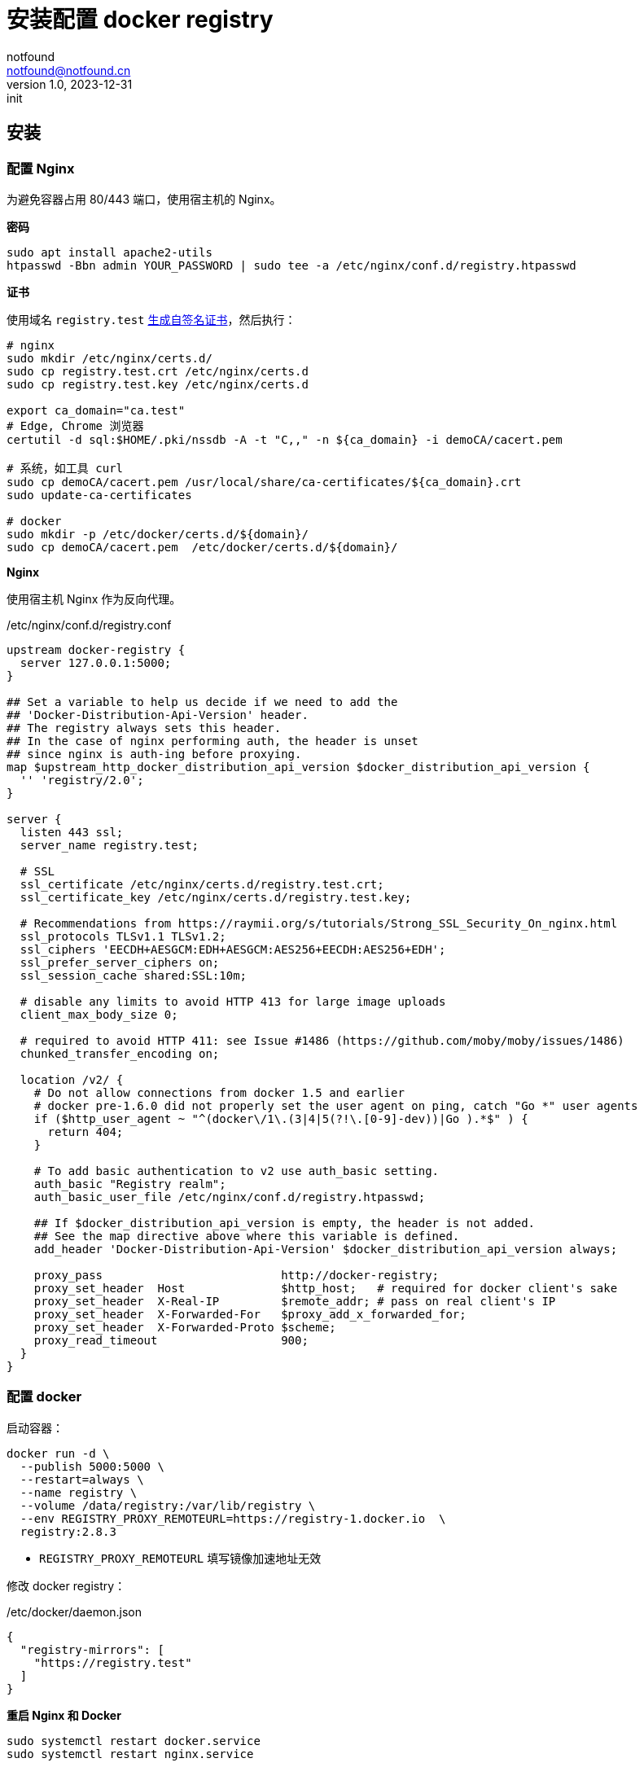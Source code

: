 = 安装配置 docker registry
notfound <notfound@notfound.cn>
1.0, 2023-12-31: init

:page-slug: k8s-docker-registry
:page-category: cloud-native
:page-tags: docker

== 安装

=== 配置 Nginx

为避免容器占用 80/443 端口，使用宿主机的 Nginx。

*密码*

[source,bash]
----
sudo apt install apache2-utils
htpasswd -Bbn admin YOUR_PASSWORD | sudo tee -a /etc/nginx/conf.d/registry.htpasswd
----

*证书*

使用域名 `registry.test` link:/posts/linux-ssl-nginx/#_方法_2生成自签名_ca_证书[生成自签名证书]，然后执行：

[source,bash]
----

# nginx
sudo mkdir /etc/nginx/certs.d/
sudo cp registry.test.crt /etc/nginx/certs.d
sudo cp registry.test.key /etc/nginx/certs.d

export ca_domain="ca.test"
# Edge, Chrome 浏览器
certutil -d sql:$HOME/.pki/nssdb -A -t "C,," -n ${ca_domain} -i demoCA/cacert.pem

# 系统，如工具 curl
sudo cp demoCA/cacert.pem /usr/local/share/ca-certificates/${ca_domain}.crt
sudo update-ca-certificates

# docker
sudo mkdir -p /etc/docker/certs.d/${domain}/
sudo cp demoCA/cacert.pem  /etc/docker/certs.d/${domain}/
----

*Nginx*

使用宿主机 Nginx 作为反向代理。

./etc/nginx/conf.d/registry.conf
[source,nginx]
----
upstream docker-registry {
  server 127.0.0.1:5000;
}

## Set a variable to help us decide if we need to add the
## 'Docker-Distribution-Api-Version' header.
## The registry always sets this header.
## In the case of nginx performing auth, the header is unset
## since nginx is auth-ing before proxying.
map $upstream_http_docker_distribution_api_version $docker_distribution_api_version {
  '' 'registry/2.0';
}

server {
  listen 443 ssl;
  server_name registry.test;

  # SSL
  ssl_certificate /etc/nginx/certs.d/registry.test.crt;
  ssl_certificate_key /etc/nginx/certs.d/registry.test.key;

  # Recommendations from https://raymii.org/s/tutorials/Strong_SSL_Security_On_nginx.html
  ssl_protocols TLSv1.1 TLSv1.2;
  ssl_ciphers 'EECDH+AESGCM:EDH+AESGCM:AES256+EECDH:AES256+EDH';
  ssl_prefer_server_ciphers on;
  ssl_session_cache shared:SSL:10m;

  # disable any limits to avoid HTTP 413 for large image uploads
  client_max_body_size 0;

  # required to avoid HTTP 411: see Issue #1486 (https://github.com/moby/moby/issues/1486)
  chunked_transfer_encoding on;

  location /v2/ {
    # Do not allow connections from docker 1.5 and earlier
    # docker pre-1.6.0 did not properly set the user agent on ping, catch "Go *" user agents
    if ($http_user_agent ~ "^(docker\/1\.(3|4|5(?!\.[0-9]-dev))|Go ).*$" ) {
      return 404;
    }

    # To add basic authentication to v2 use auth_basic setting.
    auth_basic "Registry realm";
    auth_basic_user_file /etc/nginx/conf.d/registry.htpasswd;

    ## If $docker_distribution_api_version is empty, the header is not added.
    ## See the map directive above where this variable is defined.
    add_header 'Docker-Distribution-Api-Version' $docker_distribution_api_version always;

    proxy_pass                          http://docker-registry;
    proxy_set_header  Host              $http_host;   # required for docker client's sake
    proxy_set_header  X-Real-IP         $remote_addr; # pass on real client's IP
    proxy_set_header  X-Forwarded-For   $proxy_add_x_forwarded_for;
    proxy_set_header  X-Forwarded-Proto $scheme;
    proxy_read_timeout                  900;
  }
}
----

=== 配置 docker

启动容器：

[source,bash]
----
docker run -d \
  --publish 5000:5000 \
  --restart=always \
  --name registry \
  --volume /data/registry:/var/lib/registry \
  --env REGISTRY_PROXY_REMOTEURL=https://registry-1.docker.io  \
  registry:2.8.3
----
* `REGISTRY_PROXY_REMOTEURL` 填写镜像加速地址无效

修改 docker registry：

./etc/docker/daemon.json
[source,json]
----
{
  "registry-mirrors": [
    "https://registry.test"
  ]
}
----

**重启 Nginx 和 Docker**

[source,bash]
----
sudo systemctl restart docker.service
sudo systemctl restart nginx.service

# 测试
docker login registry.test
----

之后执行 `docker pull` ，会缓存镜像到 registry。

== 参考

* https://distribution.github.io/distribution/recipes/nginx/
* https://distribution.github.io/distribution/recipes/mirror/
* https://distribution.github.io/distribution/about/deploying/
* https://moelove.info/2020/09/20/%E7%AA%81%E7%A0%B4-DockerHub-%E9%99%90%E5%88%B6%E5%85%A8%E9%95%9C%E5%83%8F%E5%8A%A0%E9%80%9F%E6%9C%8D%E5%8A%A1/
